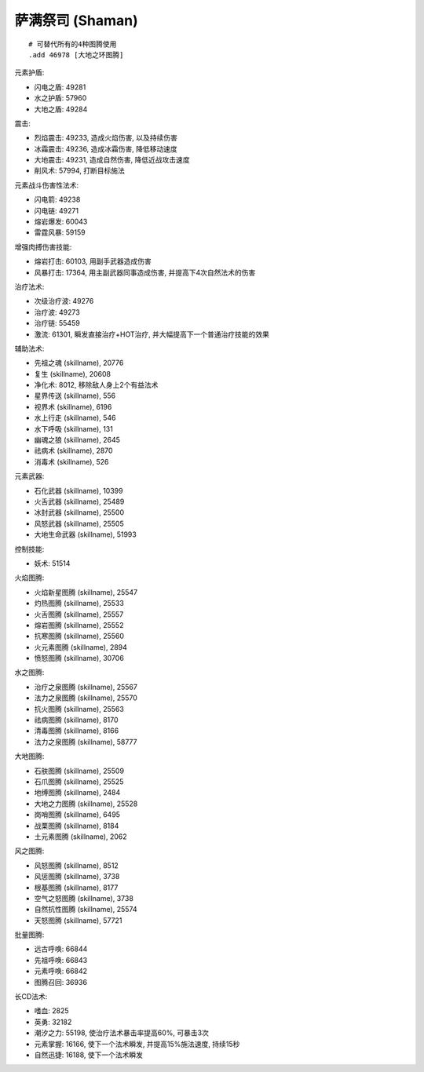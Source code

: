 .. _萨满祭司技能ID:

萨满祭司 (Shaman)
-------------------------------------------------------------------------------
.. image:: /_static/images/class-icon/Shaman.png
    :height: 128px
    :width: 128px

::

    # 可替代所有的4种图腾使用
    .add 46978 [大地之环图腾]

元素护盾:

- 闪电之盾: 49281
- 水之护盾: 57960
- 大地之盾: 49284

震击:

- 烈焰震击: 49233, 造成火焰伤害, 以及持续伤害
- 冰霜震击: 49236, 造成冰霜伤害, 降低移动速度
- 大地震击: 49231, 造成自然伤害, 降低近战攻击速度
- 削风术: 57994, 打断目标施法

元素战斗伤害性法术:

- 闪电箭: 49238
- 闪电链: 49271
- 熔岩爆发: 60043
- 雷霆风暴: 59159

增强肉搏伤害技能:

- 熔岩打击: 60103, 用副手武器造成伤害
- 风暴打击: 17364, 用主副武器同事造成伤害, 并提高下4次自然法术的伤害

治疗法术:

- 次级治疗波: 49276
- 治疗波: 49273
- 治疗链: 55459
- 激流: 61301, 瞬发直接治疗+HOT治疗, 并大幅提高下一个普通治疗技能的效果

辅助法术:

- 先祖之魂 (skillname), 20776
- 复生 (skillname), 20608
- 净化术: 8012, 移除敌人身上2个有益法术
- 星界传送 (skillname), 556

- 视界术 (skillname), 6196
- 水上行走 (skillname), 546
- 水下呼吸 (skillname), 131
- 幽魂之狼 (skillname), 2645

- 祛病术 (skillname), 2870
- 消毒术 (skillname), 526

元素武器:

- 石化武器 (skillname), 10399
- 火舌武器 (skillname), 25489
- 冰封武器 (skillname), 25500
- 风怒武器 (skillname), 25505
- 大地生命武器 (skillname), 51993

控制技能:

- 妖术: 51514

火焰图腾:

- 火焰新星图腾 (skillname), 25547
- 灼热图腾 (skillname), 25533
- 火舌图腾 (skillname), 25557
- 熔岩图腾 (skillname), 25552
- 抗寒图腾 (skillname), 25560
- 火元素图腾 (skillname), 2894
- 愤怒图腾 (skillname), 30706

水之图腾:

- 治疗之泉图腾 (skillname), 25567
- 法力之泉图腾 (skillname), 25570
- 抗火图腾 (skillname), 25563
- 祛病图腾 (skillname), 8170
- 清毒图腾 (skillname), 8166
- 法力之泉图腾 (skillname), 58777

大地图腾:

- 石肤图腾 (skillname), 25509
- 石爪图腾 (skillname), 25525
- 地缚图腾 (skillname), 2484
- 大地之力图腾 (skillname), 25528
- 岗哨图腾 (skillname), 6495
- 战栗图腾 (skillname), 8184
- 土元素图腾 (skillname), 2062

风之图腾:

- 风怒图腾 (skillname), 8512
- 风惩图腾 (skillname), 3738
- 根基图腾 (skillname), 8177
- 空气之怒图腾 (skillname), 3738
- 自然抗性图腾 (skillname), 25574
- 天怒图腾 (skillname), 57721

批量图腾:

- 远古呼唤: 66844
- 先祖呼唤: 66843
- 元素呼唤: 66842
- 图腾召回: 36936

长CD法术:

- 嗜血: 2825
- 英勇: 32182
- 潮汐之力: 55198, 使治疗法术暴击率提高60%, 可暴击3次
- 元素掌握: 16166, 使下一个法术瞬发, 并提高15%施法速度, 持续15秒
- 自然迅捷: 16188, 使下一个法术瞬发
